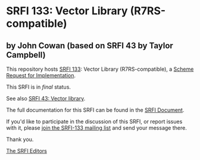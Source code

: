 * SRFI 133: Vector Library (R7RS-compatible)

** by John Cowan (based on SRFI 43 by Taylor Campbell)

This repository hosts [[https://srfi.schemers.org/srfi-133/][SRFI 133]]: Vector Library (R7RS-compatible), a [[https://srfi.schemers.org/][Scheme Request for Implementation]].

This SRFI is in /final/ status.

See also [[https://srfi.schemers.org/srfi-43/][SRFI 43: Vector library]].

The full documentation for this SRFI can be found in the [[https://srfi.schemers.org/srfi-133/srfi-133.html][SRFI Document]].

If you'd like to participate in the discussion of this SRFI, or report issues with it, please [[shttp://srfi.schemers.org/srfi-133/][join the SRFI-133 mailing list]] and send your message there.

Thank you.


[[mailto:srfi-editors@srfi.schemers.org][The SRFI Editors]]
